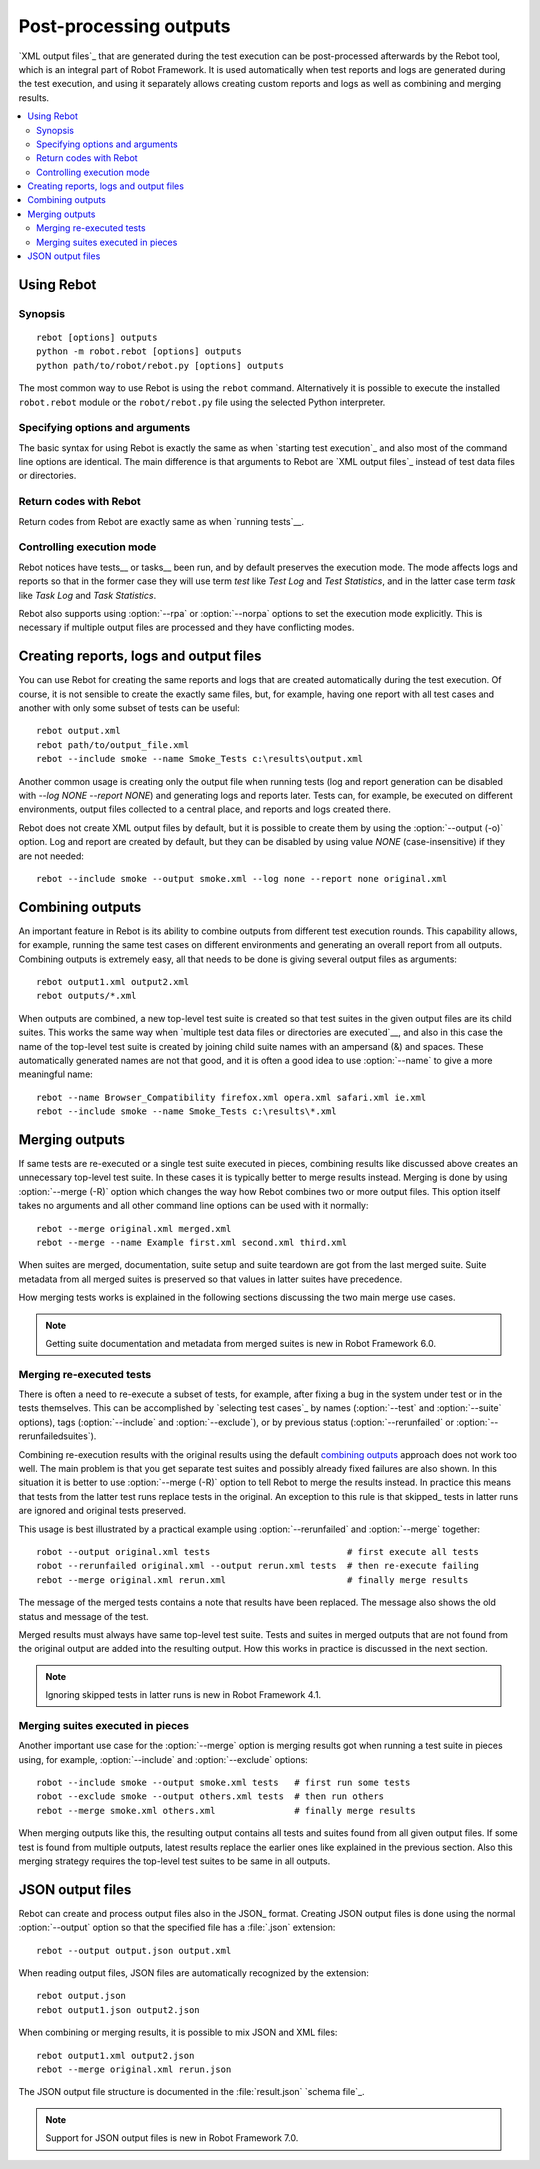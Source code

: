 .. _rebot:

Post-processing outputs
=======================

`XML output files`_ that are generated during the test execution can be
post-processed afterwards by the Rebot tool, which is an integral
part of Robot Framework. It is used automatically when test
reports and logs are generated during the test execution, and using it
separately allows creating custom reports and logs as well as combining
and merging results.

.. contents::
   :depth: 2
   :local:

Using Rebot
-----------

Synopsis
~~~~~~~~

::

    rebot [options] outputs
    python -m robot.rebot [options] outputs
    python path/to/robot/rebot.py [options] outputs

The most common way to use Rebot is using the ``rebot`` command.
Alternatively it is possible to execute the installed ``robot.rebot``
module or the ``robot/rebot.py`` file using the selected Python
interpreter.

Specifying options and arguments
~~~~~~~~~~~~~~~~~~~~~~~~~~~~~~~~

The basic syntax for using Rebot is exactly the same as when
`starting test execution`_ and also most of the command line options are
identical. The main difference is that arguments to Rebot are
`XML output files`_ instead of test data files or directories.

Return codes with Rebot
~~~~~~~~~~~~~~~~~~~~~~~

Return codes from Rebot are exactly same as when `running tests`__.

__ `Return codes`_

Controlling execution mode
~~~~~~~~~~~~~~~~~~~~~~~~~~

Rebot notices have tests__ or tasks__ been run, and by default preserves the
execution mode. The mode affects logs and reports so that in the former case
they will use term *test* like `Test Log` and `Test Statistics`, and in
the latter case term *task* like `Task Log` and `Task Statistics`.

Rebot also supports using :option:`--rpa` or :option:`--norpa` options to set
the execution mode explicitly. This is necessary if multiple output files
are processed and they have conflicting modes.

__ `Test execution`_
__ `Task execution`_

Creating reports, logs and output files
---------------------------------------

You can use Rebot for creating the same reports and logs that
are created automatically during the test execution. Of course, it is
not sensible to create the exactly same files, but, for example,
having one report with all test cases and another with only some
subset of tests can be useful::

   rebot output.xml
   rebot path/to/output_file.xml
   rebot --include smoke --name Smoke_Tests c:\results\output.xml

Another common usage is creating only the output file when running tests
(log and report generation can be disabled with  `--log NONE
--report NONE`) and generating logs and reports later. Tests can,
for example, be executed on different environments, output files collected
to a central place, and reports and logs created there.

Rebot does not create XML output files by default, but it is possible to
create them by using the :option:`--output (-o)` option. Log and report
are created by default, but they can be disabled by using value `NONE`
(case-insensitive) if they are not needed::

   rebot --include smoke --output smoke.xml --log none --report none original.xml

Combining outputs
-----------------

An important feature in Rebot is its ability to combine
outputs from different test execution rounds. This capability allows,
for example, running the same test cases on different environments and
generating an overall report from all outputs. Combining outputs is
extremely easy, all that needs to be done is giving several output
files as arguments::

   rebot output1.xml output2.xml
   rebot outputs/*.xml

When outputs are combined, a new top-level test suite is created so
that test suites in the given output files are its child suites. This
works the same way when `multiple test data files or directories are
executed`__, and also in this case the name of the top-level test
suite is created by joining child suite names with an ampersand (&)
and spaces. These automatically generated names are not that good, and
it is often a good idea to use :option:`--name` to give a more
meaningful name::

   rebot --name Browser_Compatibility firefox.xml opera.xml safari.xml ie.xml
   rebot --include smoke --name Smoke_Tests c:\results\*.xml

__ `Specifying test data to be executed`_

Merging outputs
---------------

If same tests are re-executed or a single test suite executed in pieces,
combining results like discussed above creates an unnecessary top-level
test suite. In these cases it is typically better to merge results instead.
Merging is done by using :option:`--merge (-R)` option which changes the way how
Rebot combines two or more output files. This option itself takes no
arguments and all other command line options can be used with it normally::

   rebot --merge original.xml merged.xml
   rebot --merge --name Example first.xml second.xml third.xml


When suites are merged, documentation, suite setup and suite teardown are got
from the last merged suite. Suite metadata from all merged suites is preserved
so that values in latter suites have precedence.

How merging tests works is explained in the following sections discussing
the two main merge use cases.

.. note:: Getting suite documentation and metadata from merged suites is new in
          Robot Framework 6.0.

Merging re-executed tests
~~~~~~~~~~~~~~~~~~~~~~~~~

There is often a need to re-execute a subset of tests, for example, after
fixing a bug in the system under test or in the tests themselves. This can be
accomplished by `selecting test cases`_ by names (:option:`--test` and
:option:`--suite` options), tags (:option:`--include` and :option:`--exclude`),
or by previous status (:option:`--rerunfailed` or :option:`--rerunfailedsuites`).

Combining re-execution results with the original results using the default
`combining outputs`_ approach does not work too well. The main problem is
that you get separate test suites and possibly already fixed failures are
also shown. In this situation it is better to use :option:`--merge (-R)`
option to tell Rebot to merge the results instead. In practice this
means that tests from the latter test runs replace tests in the original.
An exception to this rule is that skipped_ tests in latter runs are ignored
and original tests preserved.

This usage is best illustrated by a practical example using
:option:`--rerunfailed` and :option:`--merge` together::

  robot --output original.xml tests                          # first execute all tests
  robot --rerunfailed original.xml --output rerun.xml tests  # then re-execute failing
  rebot --merge original.xml rerun.xml                       # finally merge results

The message of the merged tests contains a note that results have been
replaced. The message also shows the old status and message of the test.

Merged results must always have same top-level test suite. Tests and suites
in merged outputs that are not found from the original output are added into
the resulting output. How this works in practice is discussed in the next
section.

.. note:: Ignoring skipped tests in latter runs is new in Robot Framework 4.1.

Merging suites executed in pieces
~~~~~~~~~~~~~~~~~~~~~~~~~~~~~~~~~

Another important use case for the :option:`--merge` option is merging results
got when running a test suite in pieces using, for example, :option:`--include`
and :option:`--exclude` options::

    robot --include smoke --output smoke.xml tests   # first run some tests
    robot --exclude smoke --output others.xml tests  # then run others
    rebot --merge smoke.xml others.xml               # finally merge results

When merging outputs like this, the resulting output contains all tests and
suites found from all given output files. If some test is found from multiple
outputs, latest results replace the earlier ones like explained in the previous
section. Also this merging strategy requires the top-level test suites to
be same in all outputs.

JSON output files
-----------------

Rebot can create and process output files also in the JSON_ format.
Creating JSON output files is done using the normal :option:`--output` option
so that the specified file has a :file:`.json` extension::

   rebot --output output.json output.xml

When reading output files, JSON files are automatically recognized by
the extension::

   rebot output.json
   rebot output1.json output2.json

When combining or merging results, it is possible to mix JSON and XML files::

   rebot output1.xml output2.json
   rebot --merge original.xml rerun.json

The JSON output file structure is documented in the :file:`result.json` `schema file`_.

.. note:: Support for JSON output files is new in Robot Framework 7.0.
